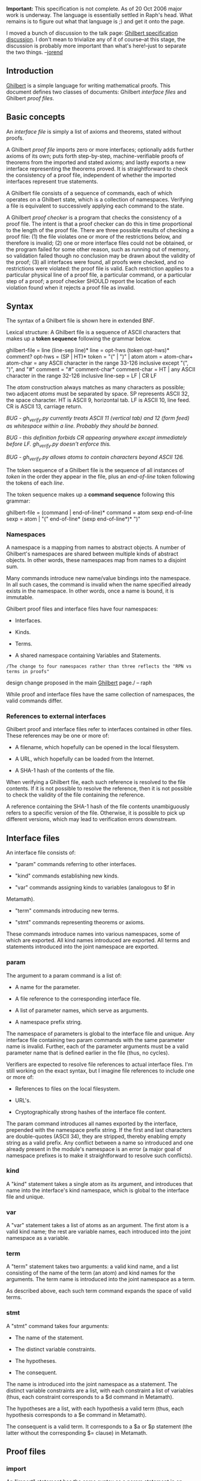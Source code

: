 #+STARTUP: showeverything logdone
#+options: num:nil

 *Important:* This specification is not complete.  As of 20 Oct 2006 major work is underway.  The language is essentially settled in Raph's head.  What remains is to figure out what that language is ;) and get it onto the page.

I moved a bunch of discussion to the talk page: [[file:Ghilbert specification discussion.org][Ghilbert specification discussion]].  I don't mean to trivialize any of it of course--at this stage, the discussion is probably more important than what's here!--just to separate the two things.  --[[file:jorend.org][jorend]]



**  Introduction

[[file:Ghilbert.org][Ghilbert]] is a simple language for writing mathematical proofs.  This document defines two classes of documents: Ghilbert /interface files/ and Ghilbert /proof files/.


**  Basic concepts

An /interface file/ is simply a list of axioms and theorems, stated without proofs.

A Ghilbert /proof file/ imports zero or more interfaces; optionally adds further axioms of its own; puts forth step-by-step, machine-verifiable proofs of theorems from the imported and stated axioms; and lastly exports a new interface representing the theorems proved.  It is straightforward to check the consistency of a proof file, independent of whether the imported interfaces represent true statements.

A Ghilbert file consists of a sequence of commands, each of which operates on a Ghilbert state, which is a collection of namespaces.  Verifying a file is equivalent to successively applying each command to the state.

A Ghilbert /proof checker/ is a program that checks the consistency of a proof file.  The intent is that a proof checker can do this in time proportional to the length of the proof file.  There are three possible results of checking a proof file:  (1) the file violates one or more of the restrictions below, and therefore is invalid;  (2) one or more interface files could not be obtained, or the program failed for some other reason, such as running out of memory, so validation failed though no conclusion may be drawn about the validity of the proof; (3) all interfaces were found, all proofs were checked, and no restrictions were violated: the proof file is valid.  Each restriction applies to a particular physical line of a proof file, a particular command, or a particular step of a proof; a proof checker SHOULD report the location of each violation found when it rejects a proof file as invalid.


**  Syntax

The syntax of a Ghilbert file is shown here in extended BNF.

Lexical structure:  A Ghilbert file is a sequence of ASCII characters that makes up a *token sequence* following the grammar below.

  ghilbert-file = line (line-sep line)*
  line          = opt-hws (token opt-hws)* comment?
  opt-hws       = (SP | HT)*
  token         = "(" | ")" | atom
  atom          = atom-char+
  atom-char     = any ASCII character in the range 33-126 inclusive except "(", ")", and "#"
  comment       = "#" comment-char*
  comment-char  = HT | any ASCII character in the range 32-126 inclusive
  line-sep      = LF | CR LF

The /atom/ construction always matches as many characters as possible; two adjacent /atoms/ must be separated by space.  SP represents ASCII 32, the space character.  HT is ASCII 9, horizontal tab.  LF is ASCII 10, line feed.  CR is ASCII 13, carriage return.

/BUG - gh_verify.py currently treats ASCII 11 (vertical tab) and 12 (form feed) as whitespace within a line.  Probably they should be banned./

/BUG - this definition forbids CR appearing anywhere except immediately before LF.  gh_verify.py doesn't enforce this./

/BUG - gh_verify.py allows atoms to contain characters beyond ASCII 126./

The token sequence of a Ghilbert file is the sequence of all instances of /token/ in the order they appear in the file, plus an /end-of-line/ token following the tokens of each /line/.

The token sequence makes up a *command sequence* following this grammar:

  ghilbert-file = (command | end-of-line)*
  command       = atom sexp end-of-line
  sexp          = atom | "(" end-of-line* (sexp end-of-line*)* ")"


***  Namespaces

A namespace is a mapping from names to abstract objects. A number of
Ghilbert's namespaces are shared between multiple kinds of abstract
objects. In other words, these namespaces map from names to a disjoint
sum.

Many commands introduce new name/value bindings into the namespace.
In all such cases, the command is invalid when the name specified
already exists in the namespace. In other words, once a name is bound,
it is immutable.

Ghilbert proof files and interface files have four namespaces:

 * Interfaces.

 * Kinds.

 * Terms.

 * A shared namespace containing Variables and Statements.

: /The change to four namespaces rather than three reflects the "RPN vs terms in proofs"
design change proposed in the main [[file:Ghilbert.org][Ghilbert]] page./ -- raph

While proof and interface files have the same collection of
namespaces, the valid commands differ.

***  References to external interfaces

Ghilbert proof and interface files refer to interfaces contained in
other files. These references may be one or more of:

 * A filename, which hopefully can be opened in the local filesystem.

 * A URL, which hopefully can be loaded from the Internet.

 * A SHA-1 hash of the contents of the file.

When verifying a Ghilbert file, each such reference is resolved to the
file contents. If it is not possible to resolve the reference, then it
is not possible to check the validity of the file containing the
reference.

A reference containing the SHA-1 hash of the file contents
unambiguously refers to a specific version of the file. Otherwise,
it is possible to pick up different versions, which may lead to
verification errors downstream.


**  Interface files

An interface file consists of:

 * "param" commands referring to other interfaces.

 * "kind" commands establishing new kinds.

 * "var" commands assigning kinds to variables (analogous to $f in
Metamath).

 * "term" commands introducing new terms.

 * "stmt" commands representing theorems or axioms.

These commands introduce names into various namespaces, some of which
are exported. All kind names introduced are exported. All terms and
statements introduced into the joint namespace are exported.

***  param

The argument to a param command is a list of:

 * A name for the parameter.

 * A file reference to the corresponding interface file.

 * A list of parameter names, which serve as arguments.

 * A namespace prefix string.

The namespace of parameters is global to the interface file and
unique. Any interface file containing two param commands with the same
parameter name is invalid. Further, each of the parameter arguments
must be a valid parameter name that is defined earlier in the file
(thus, no cycles).

Verifiers are expected to resolve file references to actual interface
files. I'm still working on the exact syntax, but I imagine file
references to include one or more of:

 * References to files on the local filesystem.

 * URL's.

 * Cryptographically strong hashes of the interface file content.

The param command introduces all names exported by the interface,
prepended with the namespace prefix string. If the first and last
characters are double-quotes (ASCII 34), they are stripped, thereby
enabling empty string as a valid prefix. Any conflict between a name
so introduced and one already present in the module's namespace is an
error (a major goal of namespace prefixes is to make it
straightforward to resolve such conflicts).

***  kind

A "kind" statement takes a single atom as its argument, and introduces
that name into the interface's kind namespace, which is global to the
interface file and unique.

***  var

A "var" statement takes a list of atoms as an argument. The first atom
is a valid kind name; the rest are variable names, each introduced
into the joint namespace as a variable.

***  term

A "term" statement takes two arguments: a valid kind name, and a list
consisting of the name of the term (an atom) and kind names for the
arguments. The term name is introduced into the joint namespace as a
term.

As described above, each such term command expands the space of
valid terms.

***  stmt

A "stmt" command takes four arguments:

 * The name of the statement.

 * The distinct variable constraints.

 * The hypotheses.

 * The consequent.

The name is introduced into the joint namespace as a statement.
The distinct variable constraints are a list, with each constraint a
list of variables (thus, each constraint corresponds to a $d command
in Metamath).

The hypotheses are a list, with each hypothesis a valid term (thus,
each hypothesis corresponds to a $e command in Metamath).

The consequent is a valid term. It corresponds to a $a or $p statement
(the latter without the corresponding $= clause) in Metamath.


**  Proof files

***  import

An "import" statement has the same syntax as a param statement in an
interface file, and much the same meaning.

***  var

A "var" statement has the same syntax and meaning as in an interface
file.

***  thm

A "thm" is essentially a statement with a proof. It consists of:

 * The name of the theorem.

 * The distinct variable constraints.

 * The hypotheses, with labels.

 * The consequent.

 * The proof.

Each hypothesis is a two-element list, the first of which is a label,
the second of which is the corresponding term. (Note that, in
Ghilbert, "stmt" hypotheses do not require labels, but "thm"
hypotheses do. Metamath always requires labels for hypotheses).

The proof consists of a sequence of atoms, each of which is either a
name in the joint namespace, or a label of a hypothesis in the present
proof. In case of conflict, the latter has precedence (although I
think a warning might be appropriate, as it's bad style).

Proofs are very similar to Metamath's, with the following exceptions:

 * In Metamath, $f statements assigning a "kind" to a variable have
labels. In Ghilbert, the corresponding proof atom is simply the name
of the variable.

 * In Metamath, new terms are introduced with $a statements asserting
the well-formedness of the term, and proof steps refer to the label of
that statement. In Ghilbert, the corresponding proof atom is the name
of the term.

 * In Metamath, invoking a statement requires well-formedness
assertions (mandatory hypotheses of the $f flavor) on the proof stack
for all variables. Ghilbert omits these assertions for any variables
which appear in a hypothesis.

 * In Metamath, the well-formedness assertions ($f) precede the $e
hypotheses. In Ghilbert, they follow. (thus, sequences of
"structure-building" steps are closer to the the RPN order
characteristic of most proofs)

 * In Metamath, the order of the well-formedness assertions is
determined by the order of the corresponding $f statements for the
variables. In Ghilbert, the order is determined by the order of
appearance in the consequent. (this choice facilitates cutting and
pasting a theorem from one file to another that may not have the same
$f ordering).

Once proved, the theorem name is introduced into the joint namespace
as a statement.

Obviously, I need to write up a self-contained description of proofs,
but for now the reference to Metamath should do.

One open design question: should dummy variables require explicit
distinct variable constraints in "thm" statements? An argument against
is that the distinct variable constraints would be identical to the
corresponding "stmt" exported; otherwise, the dummies need to be
elided. What's a good argument for (other than avoiding gratuitous
incompatibilities with Metamath)?

: /This design decision has also been made, in favor of not requiring
dummies to be listed in distinct variable constraints. See "Distinct variable conditions on dummies"
on the [[file:Ghilbert.org][Ghilbert]] page./ -- raph

***  def

The "def" statement is the tool used to introduce definitions. The two
arguments are the definiendum and the definiens. The definiendum is a
list consisting of the name of the newly defined term, and zero or
more valid variable names. The definiens is a valid term. The name is
introduced into the joint namespace as a definition.

Note that the kind of the definiens can be readily determined from
term (or variable) constituting it. Similarly, the kinds of the
parameters are determined directly from the named variables. Thus,
it's quite straightforward to rewrite a "def" into the corresponding
"term" for export in the interface. The name of the newly defined term
can appear as a proof step; when it does, its meaning is the same as
this corresponding "term" (in other words, it establishes
well-formedness, but does not expand the definition in any way; see
"Definitional framework" below for more details on that).

***  export

The "export" statement has the same syntax as "import" (except that
the interface name is elided), but opposite meaning. Each name
exported by the exported interface must find support in the proof
file.

In particular, each "stmt" must be supported by a matching "thm" with
matching name (re-exporting imported "stmt"'s is also allowed), and
each "term" must be supported by a matching "def" (again, re-export of
imported "terms" is allowed).

TODO: "kindbind" commands, so that we can export interfaces that
introduce new kinds. These are, in fact, implemented now, but have never
been properly documented.

**  Definitional framework

This is a brief sketch.

In Metamath, at the end of a proof, the proof stack must contain
exactly one term, which must be identical to the consequent. In
Ghilbert, we allow the consequent to contain definitions as well.
These two terms are matched by traversing the term tree. At each node,
either the term names match, or the term name in the consequent is a
definition. In the latter case, the definition is expanded, and the
matching process continues.

The expansion of a definition is its definiens, with each occurence of
a variable replaced by the corresponding argument of the term. For
"dummy" variables in the definiens (in other words, variables not
appearing in the definiendum half of the "def" statement), a variable
appearing in the result of the proof may be used.

The mapping from dummy variables in the proof result term to dummy
variables in definitions is subject to the following restrictions,
which are necessary to ensure soundness:

1. The variable must not appear in the hypotheses or consequent of the
"thm" statement.

2. If a given definition is expanded more than once, all dummy
variables mapped must be mapped consistently.


**  Future directions (non-normative)

A future version of this specification may allow Unicode characters other than ASCII characters to appear in tokens.
